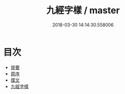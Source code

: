 #+TITLE: 九經字樣 / master
#+DATE: 2018-03-30 14:14:30.558006
* 目次
 - [[file:KR1j0025_000.txt::000-1b][提要]]
 - [[file:KR1j0025_000.txt::000-3a][原序]]
 - [[file:KR1j0025_000.txt::000-4a][牒文]]
 - [[file:KR1j0025_001.txt::001-1a][九經字樣]]

